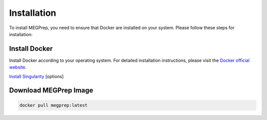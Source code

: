 Installation
=============

To install MEGPrep, you need to ensure that Docker are installed on your system. Please follow these steps for installation:


Install Docker
~~~~~~~~~~~~~~~~~~~~~~~~~~~~~~
Install Docker according to your operating system. For detailed installation instructions, please visit the `Docker official website <https://docs.docker.com/get-docker/>`_.

.. code-block:: bash
    $ docker info # Confirm that docker is installed correctly


`Install Singularity <https://docs.sylabs.io/guides/3.5/user-guide/index.html>`_ [options]


Download MEGPrep Image
~~~~~~~~~~~~~~~~~~~~~~~~~~~~~~

.. code-block:: bash

    docker pull megprep:latest



